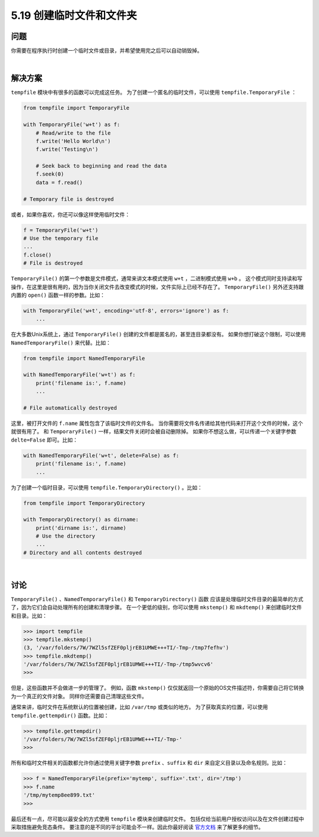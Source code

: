 ==============================
5.19 创建临时文件和文件夹
==============================

----------
问题
----------
你需要在程序执行时创建一个临时文件或目录，并希望使用完之后可以自动销毁掉。

|

----------
解决方案
----------
``tempfile`` 模块中有很多的函数可以完成这任务。
为了创建一个匿名的临时文件，可以使用 ``tempfile.TemporaryFile`` ：

.. code-block:: python

    from tempfile import TemporaryFile

    with TemporaryFile('w+t') as f:
        # Read/write to the file
        f.write('Hello World\n')
        f.write('Testing\n')

        # Seek back to beginning and read the data
        f.seek(0)
        data = f.read()

    # Temporary file is destroyed

或者，如果你喜欢，你还可以像这样使用临时文件：

.. code-block:: python

    f = TemporaryFile('w+t')
    # Use the temporary file
    ...
    f.close()
    # File is destroyed

``TemporaryFile()`` 的第一个参数是文件模式，通常来讲文本模式使用 ``w+t`` ，二进制模式使用 ``w+b`` 。
这个模式同时支持读和写操作，在这里是很有用的，因为当你关闭文件去改变模式的时候，文件实际上已经不存在了。
``TemporaryFile()`` 另外还支持跟内置的 ``open()`` 函数一样的参数。比如：

.. code-block:: python

    with TemporaryFile('w+t', encoding='utf-8', errors='ignore') as f:
        ...

在大多数Unix系统上，通过 ``TemporaryFile()`` 创建的文件都是匿名的，甚至连目录都没有。
如果你想打破这个限制，可以使用 ``NamedTemporaryFile()`` 来代替。比如：

.. code-block:: python

    from tempfile import NamedTemporaryFile

    with NamedTemporaryFile('w+t') as f:
        print('filename is:', f.name)
        ...

    # File automatically destroyed

这里，被打开文件的 ``f.name`` 属性包含了该临时文件的文件名。
当你需要将文件名传递给其他代码来打开这个文件的时候，这个就很有用了。
和 ``TemporaryFile()`` 一样，结果文件关闭时会被自动删除掉。
如果你不想这么做，可以传递一个关键字参数 ``delte=False`` 即可。比如：

.. code-block:: python

    with NamedTemporaryFile('w+t', delete=False) as f:
        print('filename is:', f.name)
        ...

为了创建一个临时目录，可以使用 ``tempfile.TemporaryDirectory()`` 。比如：

.. code-block:: python

    from tempfile import TemporaryDirectory

    with TemporaryDirectory() as dirname:
        print('dirname is:', dirname)
        # Use the directory
        ...
    # Directory and all contents destroyed

|

----------
讨论
----------
``TemporaryFile()`` 、``NamedTemporaryFile()`` 和 ``TemporaryDirectory()`` 函数
应该是处理临时文件目录的最简单的方式了，因为它们会自动处理所有的创建和清理步骤。
在一个更低的级别，你可以使用 ``mkstemp()`` 和 ``mkdtemp()`` 来创建临时文件和目录。比如：

.. code-block:: python

    >>> import tempfile
    >>> tempfile.mkstemp()
    (3, '/var/folders/7W/7WZl5sfZEF0pljrEB1UMWE+++TI/-Tmp-/tmp7fefhv')
    >>> tempfile.mkdtemp()
    '/var/folders/7W/7WZl5sfZEF0pljrEB1UMWE+++TI/-Tmp-/tmp5wvcv6'
    >>>

但是，这些函数并不会做进一步的管理了。
例如，函数 ``mkstemp()`` 仅仅就返回一个原始的OS文件描述符，你需要自己将它转换为一个真正的文件对象。
同样你还需要自己清理这些文件。

通常来讲，临时文件在系统默认的位置被创建，比如 ``/var/tmp`` 或类似的地方。
为了获取真实的位置，可以使用 ``tempfile.gettempdir()`` 函数。比如：

.. code-block:: python

    >>> tempfile.gettempdir()
    '/var/folders/7W/7WZl5sfZEF0pljrEB1UMWE+++TI/-Tmp-'
    >>>

所有和临时文件相关的函数都允许你通过使用关键字参数
``prefix`` 、``suffix`` 和 ``dir`` 来自定义目录以及命名规则。比如：

.. code-block:: python

    >>> f = NamedTemporaryFile(prefix='mytemp', suffix='.txt', dir='/tmp')
    >>> f.name
    '/tmp/mytemp8ee899.txt'
    >>>

最后还有一点，尽可能以最安全的方式使用 ``tempfile`` 模块来创建临时文件。
包括仅给当前用户授权访问以及在文件创建过程中采取措施避免竞态条件。
要注意的是不同的平台可能会不一样。因此你最好阅读
`官方文档 <https://docs.python.org/3/library/tempfile.html>`_ 来了解更多的细节。



